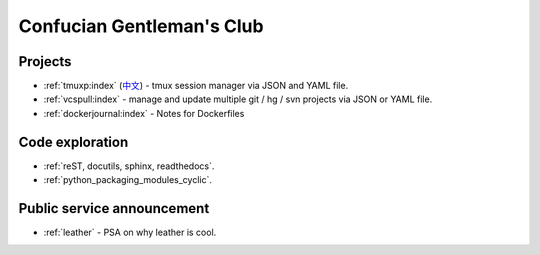==========================
Confucian Gentleman's Club
==========================

Projects
--------

- :ref:`tmuxp:index` (`中文 <http://tmuxp-zh.readthedocs.org/en/latest/>`_)
  - tmux session manager via JSON and YAML file.
- :ref:`vcspull:index` - manage and update multiple git / hg / svn projects
  via JSON or YAML file.
- :ref:`dockerjournal:index` - Notes for Dockerfiles

Code exploration
----------------

- :ref:`reST, docutils, sphinx, readthedocs`.
- :ref:`python_packaging_modules_cyclic`.

Public service announcement
---------------------------

- :ref:`leather` - PSA on why leather is cool.
